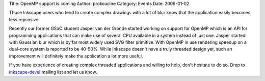 Title: OpenMP support is coming
Author: prokoudine
Category: Events
Date: 2009-01-02

Those Inkscape users who tend to create complex drawings with a lot of blur know that the application easily becomes less reponsive.

Recently our former GSoC student Jasper van der Gronde started working on support for OpenMP which is an API for programming applications that can make use of several CPU available in a system instead of just one. Jasper started with Gaussian blur which is by far most widely used SVG filter primitive. With OpenMP in use rendering speedup on a dual-core system is reported to be 40-50%. While Inkscape doesn't have a truly threaded design yet, such an improvement will definitely make the application a lot more useful.

If you have experience of creating complex threaded applications and willing to help, don't hesitate to do so. Drop to `inkscape-devel`_ mailing list and let us know.

.. _inkscape-devel: http://lists.sourceforge.net/mailman/listinfo/inkscape-devel